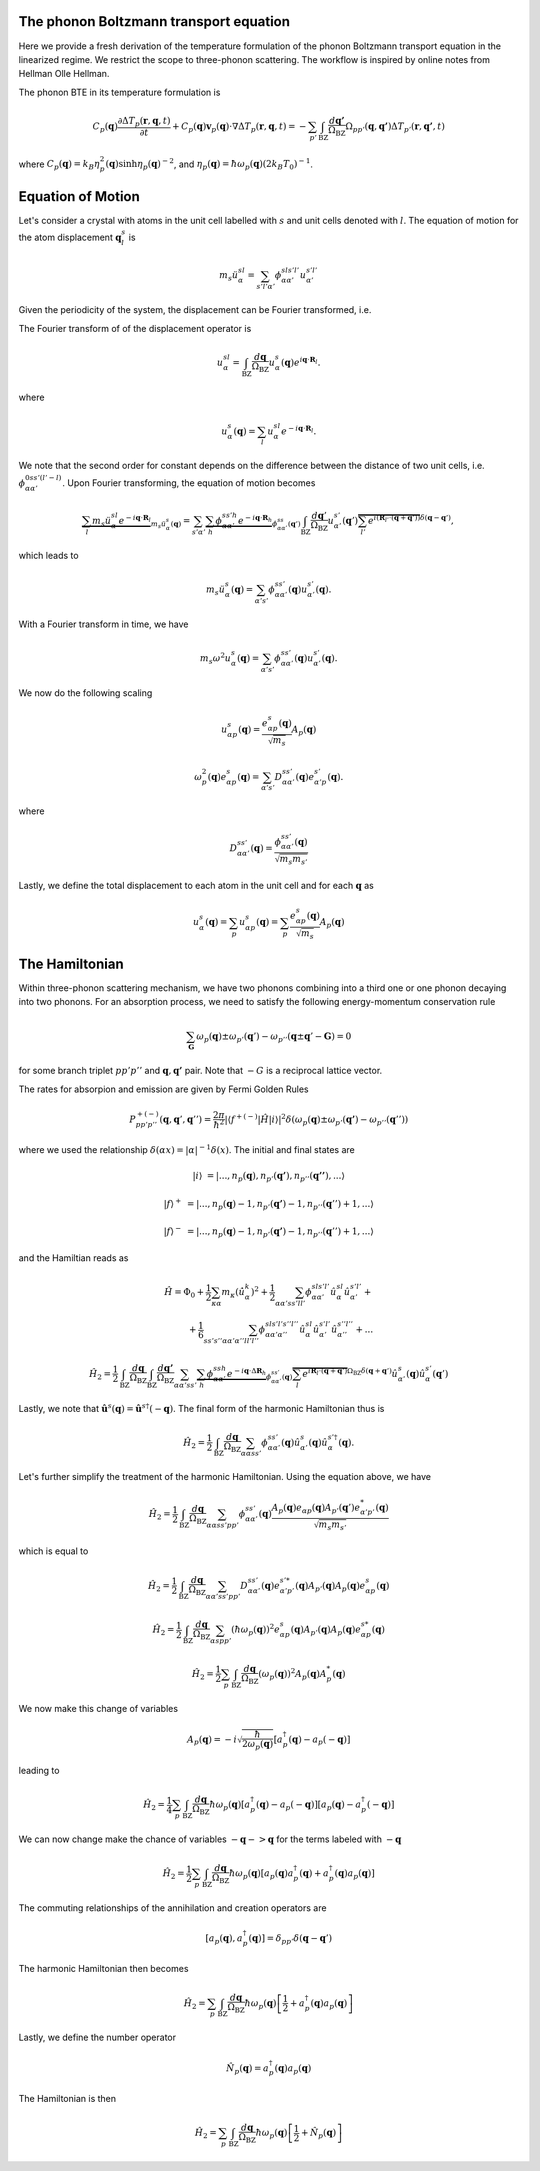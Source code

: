 ++++++++++++++++++++++++++++++++++++++++
The phonon Boltzmann transport equation
++++++++++++++++++++++++++++++++++++++++


Here we provide a fresh derivation of the temperature formulation of the phonon Boltzmann transport equation in the linearized regime. We restrict the scope to three-phonon scattering. The workflow is inspired by online notes from Hellman Olle Hellman. 

The phonon BTE in its temperature formulation is

.. math::

  C_p(\mathbf{q})\frac{\partial \Delta T_p(\mathbf{r},\mathbf{q},t)}{\partial t} + C_p(\mathbf{q})\mathbf{v}_p(\mathbf{q})\cdot\nabla \Delta T_p(\mathbf{r},\mathbf{q},t) = -\sum_{p'} \int_{\mathrm{BZ}} \frac{d\mathbf{q'}}{\Omega_{\mathrm{BZ}}} \Omega_{pp'}(\mathbf{q},\mathbf{q'}) \Delta T_{p'}(\mathbf{r},\mathbf{q'},t)

where :math:`C_p(\mathbf{q}) = k_B \eta_p^2(\mathbf{q})\sinh{\eta_p(\mathbf{q})}^{-2}`, and :math:`\eta_p(\mathbf{q}) = \hbar \omega_p(\mathbf{q})(2 k_B T_0)^{-1}`.

+++++++++++++++++++++++++++++++++++++++
Equation of Motion
+++++++++++++++++++++++++++++++++++++++

Let's consider a crystal with atoms in the unit cell labelled with :math:`s` and unit cells denoted with :math:`l`. The equation of motion for the atom displacement :math:`\mathbf{q}_l^s` is

.. math::

   m_s \ddot{u}_\alpha^{sl} = \sum_{s'l'\alpha'} \phi_{\alpha\alpha'}^{sls'l'} u_{\alpha'}^{s'l'}




Given the periodicity of the system, the displacement can be Fourier transformed, i.e.


The Fourier transform of of the displacement operator is

.. math::

 u_\alpha^{sl} = \int_{\mathrm{BZ}}\frac{d\mathbf{q}}{\Omega_{\mathrm{BZ}}} u_\alpha^s(\mathbf{q}) e^{i\mathbf{q}\cdot \mathbf{R}_l}.

where

.. math::

  u_\alpha^s(\mathbf{q}) = \sum_l u_\alpha^{sl} e^{-i\mathbf{q}\cdot \mathbf{R}_l}.

 
We note that the second order for constant depends on the difference between the distance of two unit cells, i.e. :math:`\phi_{\alpha\alpha'}^{0ss'(l'-l)}`. Upon Fourier transforming, the equation of motion becomes

.. math::

  \underbrace{\sum_l m_s  \ddot{u}_\alpha^{sl} e^{-i\mathbf{q}\cdot \mathbf{R}_l}}_{m_s\ddot{u}_\alpha^s(\mathbf{q})} = \sum_{s'\alpha'} \underbrace{\sum_h  \phi_{\alpha\alpha'}^{ss'h} e^{-i\mathbf{q}\cdot \mathbf{R}_h}}_{\phi_{\alpha\alpha'}^{ss}(\mathbf{q}')} \int_{\mathrm{BZ}}\frac{d\mathbf{q}'}{\Omega_{\mathrm{BZ}}} u_{\alpha'}^{s'}(\mathbf{q}')\overbrace{\sum_{l'}e^{i\left(\mathbf{R}_{l'}\cdot\left(\mathbf{q} + \mathbf{q}'\right)\right)}}^{\delta(\mathbf{q}-\mathbf{q}')},

which leads to

.. math::

   m_s\ddot{u}_\alpha^s(\mathbf{q}) = \sum_{\alpha's'} \phi_{\alpha\alpha'}^{ss'}(\mathbf{q})   u_{\alpha'}^{s'}(\mathbf{q}).

With a Fourier transform in time, we have

.. math::

   m_s \omega^2 u_\alpha^s(\mathbf{q}) = \sum_{\alpha's'} \phi_{\alpha\alpha'}^{ss'}(\mathbf{q}) u_{\alpha'}^{s'}(\mathbf{q}).


We now do the following scaling

.. math::

   u_{\alpha p}^s(\mathbf{q}) =  \frac{e_{\alpha p}^{s}(\mathbf{q})}{\sqrt{m_s}}A_p(\mathbf{q})

.. math::

   \omega_p^2(\mathbf{q}) e_{\alpha p}^s(\mathbf{q}) = \sum_{\alpha's'} D_{\alpha\alpha'}^{ss'}(\mathbf{q}) e_{\alpha'p}^{s'}(\mathbf{q}).

where


.. math::

   D_{\alpha\alpha'}^{ss'}(\mathbf{q}) = \frac{\phi_{\alpha\alpha'}^{ss'}(\mathbf{q})}{\sqrt{m_s m_{s'}}}

Lastly, we define the total displacement to each atom in the unit cell and for each :math:`\mathbf{q}` as

.. math::

  u_\alpha^s(\mathbf{q}) =  \sum_p  u_{\alpha p}^s(\mathbf{q}) =  \sum_p  \frac{e_{\alpha p}^{s}(\mathbf{q})}{\sqrt{m_s}}A_p(\mathbf{q}) 


+++++++++++++++++++++++++++++++++++++++
The Hamiltonian
+++++++++++++++++++++++++++++++++++++++


Within three-phonon scattering mechanism, we have two phonons combining into a third one or one phonon decaying into two phonons. For an absorption process, we need to satisfy the following energy-momentum conservation rule

.. math::

  \sum_\mathbf{G} \omega_p(\mathbf{q}) \pm \omega_{p'}(\mathbf{q}') - \omega_{p''}(\mathbf{q} \pm \mathbf{q}' - \mathbf{G}) = 0 


for some branch triplet :math:`pp'p''` and :math:`\mathbf{q},\mathbf{q'}` pair. Note that :math:`-G` is a reciprocal lattice vector.

The rates for absorpion and emission are given by Fermi Golden Rules


.. math::

   P^{+(-)}_{pp'p''}(\mathbf{q},\mathbf{q}',\mathbf{q}'') = \frac{2\pi}{\hbar^2} | \langle f^{+(-)} | \hat{H} |i \rangle|^2 \delta(\omega_p(\mathbf{q}) \pm \omega_{p'}(\mathbf{q'})- \omega_{p''}(\mathbf{q}'')) 


where we used the relationship :math:`\delta(\alpha x) = |\alpha|^{-1} \delta(x)`. The initial and final states are

.. math::

   |i\rangle   &= |...,n_p(\mathbf{q}),n_{p'}(\mathbf{q'}),n_{p''}(\mathbf{q''})  ,... \rangle 

   |f\rangle^+ &= |...,n_p(\mathbf{q})-1,n_{p'}(\mathbf{q'})-1,n_{p''}(\mathbf{q}'')+1,... \rangle 

   |f\rangle^- &= |...,n_p(\mathbf{q})-1,n_{p'}(\mathbf{q'})-1,n_{p''}(\mathbf{q}'')+1,... \rangle 
    
and the Hamiltian reads as

.. math::

   \hat{H} = \Phi_0 + \frac{1}{2}\sum_{\kappa \alpha} m_\kappa  \left(\dot{\hat{u}}_{\alpha}^k\right)^2 + \frac{1}{2} \sum_{\alpha\alpha' ss'll'}\phi_{\alpha\alpha'}^{sls'l'} \hat{u}_\alpha^{sl} \hat{u}_{\alpha'}^{s'l'}+ \\ + \frac{1}{6} \sum_{s s' s'' \alpha \alpha' \alpha''l l'l''}\phi_{\alpha\alpha'\alpha''}^{sl s'l's''l''} \hat{u}_\alpha^{sl} \hat{u}_{\alpha'}^{s'l'} \hat{u}_{\alpha''}^{s''l''} + ...



.. math::

  \hat{H}_2 = \frac{1}{2}\int_{\mathrm{BZ}}\frac{d\mathbf{q}}{\Omega_{\mathrm{BZ}}}\int_{\mathrm{BZ}}\frac{d\mathbf{q'}}{\Omega_{\mathrm{BZ}}} \sum_{\alpha\alpha' ss'} \underbrace{\sum_h \phi_{\alpha\alpha'}^{ssh} e^{-i \mathbf{q}\cdot \Delta \mathbf{R}_h}}_{\phi_{\alpha\alpha'}^{ss'}(\mathbf{q})} \overbrace{\sum_l e^{i\mathbf{R}_{l}\cdot \left(\mathbf{q} + \mathbf{q}' \right)}}^{\Omega_{\mathrm{BZ}}\delta(\mathbf{q}+\mathbf{q}')} \hat{u}_{\alpha'}^s (\mathbf{q})  \hat{u}_\alpha^{s'}(\mathbf{q}')  

Lastly, we note that :math:`\hat{\mathbf{u}}^s(\mathbf{q}) = \hat{\mathbf{u}}^{s \dagger}(-\mathbf{q})`. The final form of the harmonic Hamiltonian thus is

.. math::

  \hat{H}_2 = \frac{1}{2}\int_{\mathrm{BZ}} \frac{d\mathbf{q}}{\Omega_{\mathrm{BZ}}}\sum_{\alpha\alpha ss'} \phi_{\alpha\alpha'}^{ss'}(\mathbf{q}) \hat{u}_{\alpha'}^s (\mathbf{q})  \hat{u}_\alpha^{s'\dagger}(\mathbf{q}).


Let's further simplify the treatment of the harmonic Hamiltonian. Using the equation above, we have

.. math::

  \hat{H}_2 = \frac{1}{2}\int_{\mathrm{BZ}} \frac{d\mathbf{q}}{\Omega_{\mathrm{BZ}}}\sum_{\alpha\alpha ss'pp'} \phi_{\alpha\alpha'}^{ss'}(\mathbf{q}) \frac{A_p(\mathbf{q})e_{\alpha p}(\mathbf{q})  A_{p'}(\mathbf{q}')e_{\alpha' p'}^*(\mathbf{q}) }{\sqrt{m_s m_{s'}}}

which is equal to


.. math::

  \hat{H}_2 = \frac{1}{2}\int_{\mathrm{BZ}} \frac{d\mathbf{q}}{\Omega_{\mathrm{BZ}}}\sum_{\alpha\alpha' ss'pp'} D_{\alpha\alpha'}^{ss'}(\mathbf{q}) e_{\alpha' p'}^{s'*}(\mathbf{q}) A_{p'}(\mathbf{q})  A_p(\mathbf{q})e^s_{\alpha p}(\mathbf{q}) 


.. math::

  \hat{H}_2 = \frac{1}{2}\int_{\mathrm{BZ}} \frac{d\mathbf{q}}{\Omega_{\mathrm{BZ}}}\sum_{\alpha s pp'} \left(\hbar\omega_p(\mathbf{q})\right)^2 e^s_{\alpha p}(\mathbf{q})  A_{p'}(\mathbf{q})  A_p(\mathbf{q})e^{s*}_{\alpha p}(\mathbf{q}) 

.. math::

  \hat{H}_2 = \frac{1}{2}\sum_p \int_{\mathrm{BZ}} \frac{d\mathbf{q}}{\Omega_{\mathrm{BZ}}} \left(\omega_p(\mathbf{q})\right)^2 A_{p}(\mathbf{q})A_{p}^*(\mathbf{q})


We now make this change of variables

.. math::

   A_{p}(\mathbf{q}) = -i \sqrt{\frac{\hbar}{2\omega_p(\mathbf{q})}}\left[a_p^{\dagger}(\mathbf{q}) - a_p(-\mathbf{q})\right]

leading to


.. math::

  \hat{H}_2 = \frac{1}{4}\sum_p \int_{\mathrm{BZ}} \frac{d\mathbf{q}}{\Omega_{\mathrm{BZ}}} \hbar\omega_p(\mathbf{q}) \left[a_p^{\dagger}(\mathbf{q}) - a_p(-\mathbf{q})\right]\left[a_p(\mathbf{q}) - a_p^{\dagger}(-\mathbf{q})\right]

We can now change make the chance of variables :math:`-\mathbf{q}->\mathbf{q}` for the terms labeled with :math:`-\mathbf{q}`


.. math::

  \hat{H}_2 = \frac{1}{2}\sum_p \int_{\mathrm{BZ}} \frac{d\mathbf{q}}{\Omega_{\mathrm{BZ}}} \hbar\omega_p(\mathbf{q}) \left[a_p(\mathbf{q})a_p^{\dagger}(\mathbf{q}) + a_p^{\dagger}(\mathbf{q})a_p(\mathbf{q})\right]

The commuting relationships of the annihilation and creation operators are 

.. math::  

  [a_p(\mathbf{q}),a_p^{\dagger}(\mathbf{q})] = \delta_{pp'}\delta(\mathbf{q}-\mathbf{q}')

The harmonic Hamiltonian then becomes


.. math::

  \hat{H}_2 = \sum_p \int_{\mathrm{BZ}} \frac{d\mathbf{q}}{\Omega_{\mathrm{BZ}}} \hbar\omega_p(\mathbf{q}) \left[\frac{1}{2} + a_p^{\dagger}(\mathbf{q})a_p(\mathbf{q})\right]

Lastly, we define the number operator

.. math::

   \hat{N}_p(\mathbf{q}) = a_p^{\dagger}(\mathbf{q})a_p(\mathbf{q})

The Hamiltonian is then

.. math::

  \hat{H}_2 = \sum_p \int_{\mathrm{BZ}} \frac{d\mathbf{q}}{\Omega_{\mathrm{BZ}}} \hbar\omega_p(\mathbf{q}) \left[\frac{1}{2} + \hat{N}_p(\mathbf{q})\right]










.. bibliography::

